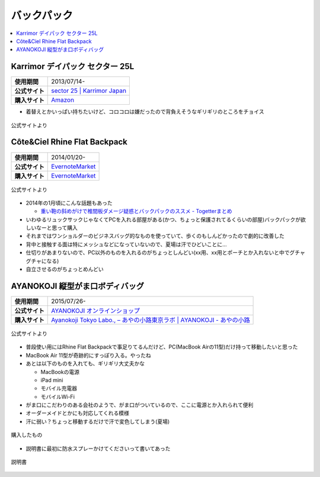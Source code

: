 バックパック
============

.. contents::
   :depth: 2
   :local:

Karrimor デイパック セクター 25L
--------------------------------

.. list-table::
   :header-rows:  0
   :stub-columns: 1

   * - 使用期間
     - 2013/07/14-
   * - 公式サイト
     - `sector 25 | Karrimor Japan <http://www.karrimor.jp/products/detail.php?product_id=62>`_
   * - 購入サイト
     - `Amazon <http://www.amazon.co.jp/gp/product/B00CAGHVUY?psc=1&redirect=true&ref_=oh_aui_search_detailpage>`_

* 着替えとかいっぱい持ちたいけど、コロコロは嫌だったので背負えそうなギリギリのところをチョイス

.. figure:: /_static/images/karrimor_sector_001.jpg
   :align: center

   公式サイトより

Côte&Ciel Rhine Flat Backpack
-----------------------------

.. list-table::
   :header-rows:  0
   :stub-columns: 1

   * - 使用期間
     - 2014/01/20-
   * - 公式サイト
     - `EvernoteMarket`_
   * - 購入サイト
     - `EvernoteMarket`_

.. figure:: /_static/images/cote_ciel_rhine_flat_backpack_001.jpg
   :align: center

   公式サイトより

* 2014年の1月頃にこんな話題もあった

  * `重い鞄の斜めがけで椎間板ダメージ疑惑とバックパックのススメ - Togetterまとめ <http://togetter.com/li/613904>`_

* いわゆるリュックサックじゃなくてPCを入れる部屋がある(かつ、ちょっと保護されてるくらいの部屋)バックパックが欲しいなーと思って購入
* それまではワンショルダーのビジネスバッグ的なものを使っていて、歩くのもしんどかったので劇的に改善した
* 背中と接触する面は特にメッシュなどになっていないので、夏場は汗でひどいことに…
* 仕切りがあまりないので、PC以外のものを入れるのがちょっとしんどい(xx用、xx用とポーチとか入れないと中でグチャグチャになる)
* 自立させるのがちょっとめんどい

.. _EvernoteMarket: https://www.evernote.com/market/feature/backpack-jp?sku=BAGS00102

AYANOKOJI 縦型がま口ボディバッグ
--------------------------------

.. list-table::
   :header-rows:  0
   :stub-columns: 1

   * - 使用期間
     - 2015/07/26-
   * - 公式サイト
     - `AYANOKOJI オンラインショップ <http://ayanokoji-onlineshop.jp/category/459.html>`_
   * - 購入サイト
     - `Ayanokoji Tokyo Labo., – あやの小路東京ラボ | AYANOKOJI - あやの小路 <http://ayanokoji.jp/shop-list/ayanokoji-tokyo-labo/>`_

.. figure:: /_static/images/ayanokoji_bodybag_tate_001.jpg
   :align: center

   公式サイトより

* 普段使い用にはRhine Flat Backpackで事足りてるんだけど、PC(MacBook Airの11型)だけ持って移動したいと思った
* MacBook Air 11型が奇跡的にすっぽり入る。やったね
* あとは以下のものを入れても、ギリギリ大丈夫かな

  * MacBookの電源
  * iPad mini
  * モバイル充電器
  * モバイルWi-Fi

* がま口にこだわりのある会社のようで、がま口がついているので、ここに電源とか入れられて便利
* オーダーメイドとかにも対応してくれる模様
* 汗に弱い？ちょっと移動するだけで汗で変色してしまう(夏場)

.. figure:: /_static/images/ayanokoji_bodybag_tate_002.jpg
   :align: center

   購入したもの

* 説明書に最初に防水スプレーかけてくださいって書いてあった

.. figure:: /_static/images/ayanokoji_bodybag_tate_003.jpg
   :align: center

   説明書

